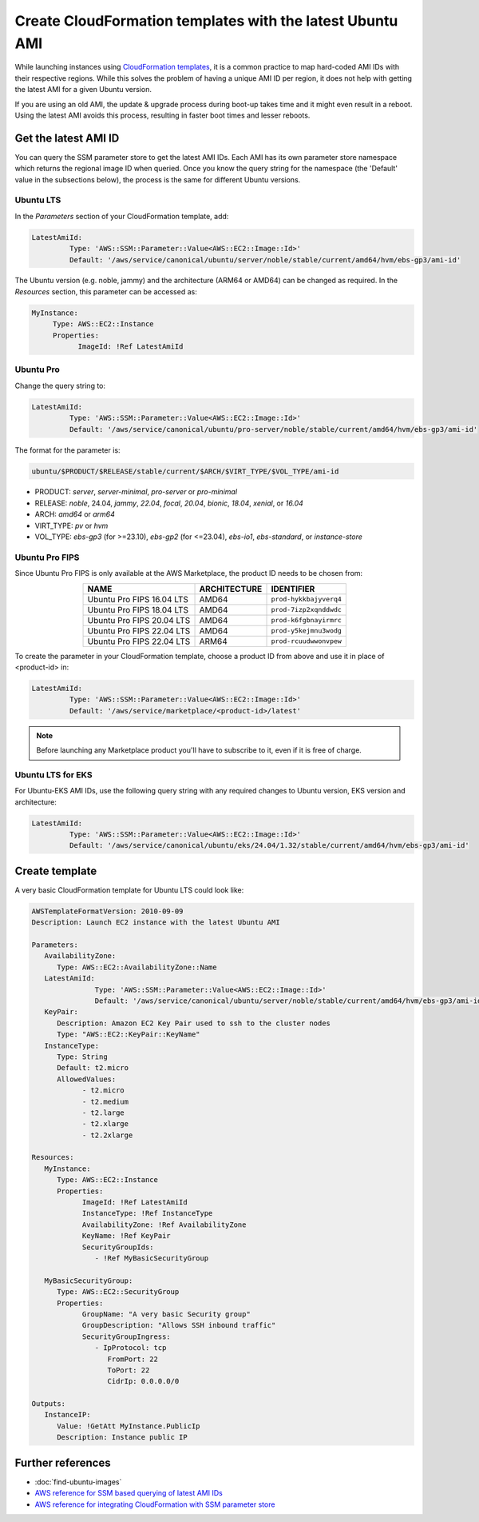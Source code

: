 Create CloudFormation templates with the latest Ubuntu AMI
==========================================================

While launching instances using `CloudFormation templates`_, it is a common practice to map hard-coded AMI IDs with their respective regions.  While this solves the problem of having a unique AMI ID per region, it does not help with getting the latest AMI for a given Ubuntu version.

If you are using an old AMI, the update & upgrade process during boot-up takes time and it might even result in a reboot. Using the latest AMI avoids this process, resulting in faster boot times and lesser reboots.


Get the latest AMI ID
---------------------

You can query the SSM parameter store to get the latest AMI IDs. Each AMI has its own parameter store namespace which returns the regional image ID when queried. Once you know the query string for the namespace (the 'Default' value in the subsections below), the process is the same for different Ubuntu versions.


Ubuntu LTS
~~~~~~~~~~

In the *Parameters* section of your CloudFormation template, add:

.. code::

       LatestAmiId:
                Type: 'AWS::SSM::Parameter::Value<AWS::EC2::Image::Id>'
                Default: '/aws/service/canonical/ubuntu/server/noble/stable/current/amd64/hvm/ebs-gp3/ami-id'

The Ubuntu version (e.g. noble, jammy) and the architecture (ARM64 or AMD64) can be changed as required. In the *Resources* section, this parameter can be accessed as:

.. code::

       MyInstance:
            Type: AWS::EC2::Instance
            Properties:
                  ImageId: !Ref LatestAmiId


Ubuntu Pro
~~~~~~~~~~

Change the query string to:

.. code::

       LatestAmiId:
                Type: 'AWS::SSM::Parameter::Value<AWS::EC2::Image::Id>'
                Default: '/aws/service/canonical/ubuntu/pro-server/noble/stable/current/amd64/hvm/ebs-gp3/ami-id'

The format for the parameter is:

.. code-block::

  ubuntu/$PRODUCT/$RELEASE/stable/current/$ARCH/$VIRT_TYPE/$VOL_TYPE/ami-id

* PRODUCT: `server`, `server-minimal`, `pro-server` or `pro-minimal`
* RELEASE: `noble`, 24.04, `jammy`, `22.04`, `focal`, `20.04`, `bionic`, `18.04`, `xenial`, or `16.04`
* ARCH: `amd64` or `arm64`
* VIRT_TYPE: `pv` or `hvm`
* VOL_TYPE: `ebs-gp3` (for >=23.10), `ebs-gp2` (for <=23.04), `ebs-io1`, `ebs-standard`, or `instance-store`


Ubuntu Pro FIPS
~~~~~~~~~~~~~~~

Since Ubuntu Pro FIPS is only available at the AWS Marketplace, the product ID needs to be chosen from:

.. list-table::
   :header-rows: 1
   :align: center

   * - **NAME**
     - **ARCHITECTURE**
     - **IDENTIFIER**
   * - Ubuntu Pro FIPS 16.04 LTS
     - AMD64
     - ``prod-hykkbajyverq4``
   * - Ubuntu Pro FIPS 18.04 LTS
     - AMD64
     - ``prod-7izp2xqnddwdc``
   * - Ubuntu Pro FIPS 20.04 LTS
     - AMD64
     - ``prod-k6fgbnayirmrc``
   * - Ubuntu Pro FIPS 22.04 LTS
     - AMD64
     - ``prod-y5kejmnu3wodg``
   * - Ubuntu Pro FIPS 22.04 LTS
     - ARM64
     - ``prod-rcuudwwonvpew``

To create the parameter in your CloudFormation template, choose a product ID from above and use it in place of <product-id> in:

.. code::

       LatestAmiId:
                Type: 'AWS::SSM::Parameter::Value<AWS::EC2::Image::Id>'
                Default: '/aws/service/marketplace/<product-id>/latest'

.. note::

   Before launching any Marketplace product you'll have to subscribe to it, even if it is free of charge.


Ubuntu LTS for EKS
~~~~~~~~~~~~~~~~~~

For Ubuntu-EKS AMI IDs, use the following query string with any required changes to Ubuntu version, EKS version and architecture:

.. code::

       LatestAmiId:
                Type: 'AWS::SSM::Parameter::Value<AWS::EC2::Image::Id>'
                Default: '/aws/service/canonical/ubuntu/eks/24.04/1.32/stable/current/amd64/hvm/ebs-gp3/ami-id'


Create template
---------------

A very basic CloudFormation template for Ubuntu LTS could look like:

.. code::

   AWSTemplateFormatVersion: 2010-09-09
   Description: Launch EC2 instance with the latest Ubuntu AMI

   Parameters:
      AvailabilityZone:
         Type: AWS::EC2::AvailabilityZone::Name
      LatestAmiId:
                  Type: 'AWS::SSM::Parameter::Value<AWS::EC2::Image::Id>'
                  Default: '/aws/service/canonical/ubuntu/server/noble/stable/current/amd64/hvm/ebs-gp3/ami-id'
      KeyPair:
         Description: Amazon EC2 Key Pair used to ssh to the cluster nodes
         Type: "AWS::EC2::KeyPair::KeyName"
      InstanceType:
         Type: String
         Default: t2.micro
         AllowedValues:
               - t2.micro
               - t2.medium
               - t2.large
               - t2.xlarge
               - t2.2xlarge

   Resources:
      MyInstance:
         Type: AWS::EC2::Instance
         Properties:
               ImageId: !Ref LatestAmiId
               InstanceType: !Ref InstanceType
               AvailabilityZone: !Ref AvailabilityZone
               KeyName: !Ref KeyPair
               SecurityGroupIds:
                  - !Ref MyBasicSecurityGroup

      MyBasicSecurityGroup:
         Type: AWS::EC2::SecurityGroup
         Properties:
               GroupName: "A very basic Security group"
               GroupDescription: "Allows SSH inbound traffic"
               SecurityGroupIngress:
                  - IpProtocol: tcp
                     FromPort: 22
                     ToPort: 22
                     CidrIp: 0.0.0.0/0

   Outputs:
      InstanceIP:
         Value: !GetAtt MyInstance.PublicIp
         Description: Instance public IP


Further references
------------------

* :doc:`find-ubuntu-images`
* `AWS reference for SSM based querying of latest AMI IDs`_
* `AWS reference for integrating CloudFormation with SSM parameter store`_

.. _`CloudFormation templates`: https://aws.amazon.com/cloudformation/resources/templates/
.. _`AWS reference for SSM based querying of latest AMI IDs`: https://aws.amazon.com/blogs/compute/query-for-the-latest-amazon-linux-ami-ids-using-aws-systems-manager-parameter-store/
.. _`AWS reference for integrating CloudFormation with SSM parameter store`: https://aws.amazon.com/blogs/mt/integrating-aws-cloudformation-with-aws-systems-manager-parameter-store/
